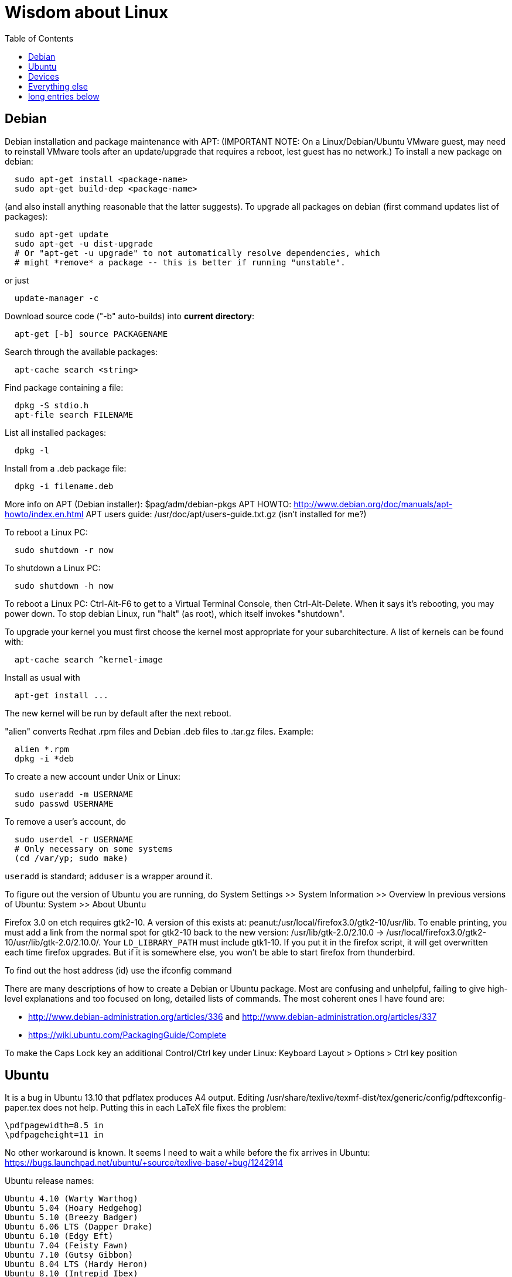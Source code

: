 = Wisdom about Linux
:toc:
:toc-placement: manual

toc::[]


== Debian

Debian installation and package maintenance with APT:
(IMPORTANT NOTE:
On a Linux/Debian/Ubuntu VMware guest, may need to reinstall VMware tools
after an update/upgrade that requires a reboot, lest guest has no network.)
To install a new package on debian:
```
  sudo apt-get install <package-name>
  sudo apt-get build-dep <package-name>
```
(and also install anything reasonable that the latter suggests).
To upgrade all packages on debian (first command updates list of packages):
```
  sudo apt-get update
  sudo apt-get -u dist-upgrade
  # Or "apt-get -u upgrade" to not automatically resolve dependencies, which
  # might *remove* a package -- this is better if running "unstable".
```
or just
```
  update-manager -c
```
Download source code ("-b" auto-builds) into *current directory*:
```
  apt-get [-b] source PACKAGENAME
```
Search through the available packages:
```
  apt-cache search <string>
```
Find package containing a file:
```
  dpkg -S stdio.h
  apt-file search FILENAME
```
List all installed packages:
```
  dpkg -l
```
Install from a .deb package file:
```
  dpkg -i filename.deb
```
More info on APT (Debian installer): $pag/adm/debian-pkgs
APT HOWTO: http://www.debian.org/doc/manuals/apt-howto/index.en.html
APT users guide: /usr/doc/apt/users-guide.txt.gz (isn't installed for me?)

To reboot a Linux PC:
```
  sudo shutdown -r now
```
To shutdown a Linux PC:
```
  sudo shutdown -h now
```
To reboot a Linux PC:  Ctrl-Alt-F6 to get to a Virtual Terminal Console,
  then Ctrl-Alt-Delete.  When it says it's rebooting, you may power down.
To stop debian Linux, run "halt" (as root), which itself invokes "shutdown".

To upgrade your kernel you must first choose the kernel most appropriate
for your subarchitecture.  A list of kernels can be found with:
```
  apt-cache search ^kernel-image
```
Install as usual with
```
  apt-get install ...
```
The new kernel will be run by default after the next reboot.

"alien" converts Redhat .rpm files and Debian .deb files to .tar.gz files.
Example:
```
  alien *.rpm
  dpkg -i *deb 
```

To create a new account under Unix or Linux:
```
  sudo useradd -m USERNAME
  sudo passwd USERNAME
```
To remove a user's account, do
```
  sudo userdel -r USERNAME
  # Only necessary on some systems
  (cd /var/yp; sudo make)
```
`useradd` is standard; `adduser` is a wrapper around it.
// After running useradd or userdel (or userdel -r), always do
//   cd /var/yp
//   sudo make



To figure out the version of Ubuntu you are running, do
  System Settings >> System Information >> Overview
In previous versions of Ubuntu:
  System >> About Ubuntu

Firefox 3.0 on etch requires gtk2-10.  A version of this exists
at: peanut:/usr/local/firefox3.0/gtk2-10/usr/lib.  To enable
printing, you must add a link from the normal spot for gtk2-10
back to the new version:
  /usr/lib/gtk-2.0/2.10.0 -> /usr/local/firefox3.0/gtk2-10/usr/lib/gtk-2.0/2.10.0/.
Your `LD_LIBRARY_PATH` must include gtk1-10.  If you put it in the firefox
script, it will get overwritten each time firefox upgrades.  But if it
is somewhere else, you won't be able to start firefox from thunderbird.

To find out the host address (id) use the ifconfig command

There are many descriptions of how to create a Debian or Ubuntu package.
Most are confusing and unhelpful, failing to give high-level explanations
and too focused on long, detailed lists of commands.  The most coherent
ones I have found are:
//nobreak

 * http://www.debian-administration.org/articles/336 and http://www.debian-administration.org/articles/337
 * https://wiki.ubuntu.com/PackagingGuide/Complete

To make the Caps Lock key an additional Control/Ctrl key under Linux:
  Keyboard Layout > Options > Ctrl key position



== Ubuntu

It is a bug in Ubuntu 13.10 that pdflatex produces A4 output.
Editing /usr/share/texlive/texmf-dist/tex/generic/config/pdftexconfig-paper.tex does not help.
Putting this in each LaTeX file fixes the problem:
```
\pdfpagewidth=8.5 in
\pdfpageheight=11 in
```
No other workaround is known.
It seems I need to wait a while before the fix arrives in Ubuntu:
https://bugs.launchpad.net/ubuntu/+source/texlive-base/+bug/1242914

Ubuntu release names:
----
Ubuntu 4.10 (Warty Warthog)
Ubuntu 5.04 (Hoary Hedgehog)
Ubuntu 5.10 (Breezy Badger)
Ubuntu 6.06 LTS (Dapper Drake)
Ubuntu 6.10 (Edgy Eft)
Ubuntu 7.04 (Feisty Fawn)
Ubuntu 7.10 (Gutsy Gibbon)
Ubuntu 8.04 LTS (Hardy Heron)
Ubuntu 8.10 (Intrepid Ibex)
Ubuntu 9.04 (Jaunty Jackalope)
Ubuntu 9.10 (Karmic Koala)
Ubuntu 10.04 LTS (Lucid Lynx)
Ubuntu 10.10 (Maverick Meerkat)
Ubuntu 11.04 (Natty Narwhal)
Ubuntu 11.10 (Oneiric Ocelot)
Ubuntu 12.04 LTS (Precise Pangolin)
Ubuntu 12.10 (Quantal Quetzal)
Ubuntu 13.04 (Raring Ringtail)
Ubuntu 13.10 (Saucy Salamander)
Ubuntu 14.04 LTS (Trusty Tahr)
Ubuntu 14.10 (Utopic Unicorn)
Ubuntu 15.04 LTS (Vivid Vervet)
----


== Devices

When using a USB stick under Linux, give it plenty of time to finish
writing a file.
To mount a USB stick drive or CD-ROM on Ubuntu,
  just insert it, and it appears under `/run/media/${USER}/' or '/media'.
To eject it, first do
----
  umount /run/media/${USER}/DISKNAME
  umount /media/DISKNAME
----

To use a floppy under Linux, either dd or mtools is probably all you need.
(Just use the "m*" commands such as "mdir", "mcopy", etc.)
To use a CD-ROM/DVD drive under Linux, mount it.  (The same may go for ZIP
drives, but some weirdnesses apply, so use a /dev/zip link instead to get
all that right.)

A better solution for using a floppy is mtools:  use mdir, mcopy, etc.
On 7/12/2001, these commands mounted the meoptiplex zip drive:
```
  /sbin/modprobe ide-scsi
  mount /dev/zip /mnt/zip
```
but a configuration option will be changed to make at least the first
unnecessary.
To mount the floppy, make sure /mnt/floppy exists, then do
```
  mount /dev/fd0 /mnt/floppy
```
then use /mnt/floppy; to unmount,
```
  umount /mnt/floppy
```
(Be sure to umount before ejecting the floppy!)
To use the devices, I appear to need to be root on the local machine.  But
that root doesn't necessarily have read-access to my private files!

When an Amazon Kindle is plugged into Ubuntu Linux, it is mounted not at
/mnt but at /media/${HOME}/Kindle .



== Everything else

DMA settings on the hard disks make a significant (10X) difference
in performance.  The command '/sbin/hdparm /dev/hda' will (on most
machines, those with IDE disks) show whether or not DMA is
turned on.  '/sbin/hdparm -d 1 /dev/hda' will turn DMA on.  This
may cause a hang/crash if done while the disk is being used.

Linux system messages can be found in /var/log/messages*
Look at the man pages on dmesg and syslogd as well.

You can get a simple list of all of the subscribers to a mailing
list by sending mail to _list_-request@lists.csail.mit.edu and
putting 'who _password_' on a line by itself.  It will mail back
a list of subscribers.  This is not easily available via the 
web interface.

To enable NFS access, edit the `/etc/exports` file on each machine.
For example, to grant access to 128.30.65.238, change the line to
```
  /scratch        128.30.84.0/24(rw) 128.30.65.238(rw)
```
'man exports' for more detail.  After changing the file, execute
```
  sudo /etc/rc5.d/S20nfs-kernel-server restart
```
to reread the file.

Debian backports (of packages not yet available on stable) can be found at
backports.org.  Instructions on how to use backports are available at:
http://www.backports.org/dokuwiki/doku.php?id=instructions.  If you
want to install on all pag machines, consider copying the .deb files
from /var/cache/apt/archives to $pag/adm/extra-debs and then intall
them elsewhere using 'dpkg -i' directly.  This needs to be done separately
for the 64 bit package.

To get a list of SSIDs of all wireless networks in range:
```
  sudo iwlist scan
```

To make all CUPS based printing clients spool through CSAIL servers, and
get theirs PPDs from there as well, create the file `/etc/cups/client.conf`
containing the single line:
[source]
./etc/cups/client.conf
----
ServerName cups.csail.mit.edu
----

If a system log file (messages, kern.log, syslog) grows too large, it
can be compress or removed (delete,rm) by the following commands:
```
  sudo /etc/init.d/sysklogd stop
  sudo rm /var/log/{syslog,kern.log,messages}
  sudo /etc/init.d/sysklogd start
```

File `/etc/debian_version` gives the version number of Debian that you are
running.  Versionnumber-to-codename correspondence:
  http://en.wikipedia.org/wiki/Debian#Releases
```
  4.0 = Etch (released April 2007)
  5.0 = Lenny (released Feb 2009)
  unstable is always codenamed "sid"
```
As of 4/2010:
  stable = lenny (5.0)
  testing = squeeze (6.0)

I disabled ipv6 by editing /etc/modprobe.d/aliases:
```
  -alias net-pf-10 ipv6
  +# alias net-pf-10 ipv6
  +alias net-pf-10 off
  +alias ipv6 off
```
because "dmesg" said:
  [  758.258184] eth0: no IPv6 routers present

To recompile the Debian package "foobar" from source code:
```
  # Install any packages needed for the compile
  sudo apt-get build-dep foobar
  # Download the source code
  apt-get source foobar
  cd foobar-1.42
  # Compile:
  debian/rules build
  # Make .deb package:
  fakeroot debian/rules binary
```
You'll then have a foobar_1.42-12_i386.deb file in the directory you
*started in*, which you can install with "dpkg -i". The version of the
source that apt-get gets is controlled by the /etc/apt/sources.list
file.  You can often "backport" an updated package from a newer
release to an older release by fetching the newer source and compiling
it on a machine running the older release. This tends to work well for
small, slowly changing, and optional packages, and not so well for
ones that are large or have a lot of dependencies.

Segmentation faults or memory errors reported by glibc's malloc/free
generally represent a serious bug in a program that needs to be
fixed. But what if you just want the program to keep running so you
can get your real work done? Depending on the failure, one or more of
the following might allow execution to continue:

  * Run the program under valgrind (Memcheck)
  * Run with the environment variable `MALLOC_CHECK_` (note trailing underscore) set to 0
  * Run the program under gdb, and give gdb the command
```
    handle sigsegv nostop nopass
```

To check the Debian package version for a program you're running,
first find the package name with "dpkg -S", then get information about
the installed package with "dpkg -s". A Debian package number
generally consists of the upstream package version, then a "-", then
the Debian package version, which might reflect changes in the
packaging or extra bug fixes. For instance, suppose you're interested
in Emacs:
```
  > readlink -f `which emacs`
  /usr/bin/emacs21-x
  > dpkg -S /usr/bin/emacs21-x
  emacs21
  > dpkg -s emacs21 | fgrep Version:
  Version: 21.4a+1-3etch1
  # For comparison:
  > emacs --version | head +1
  GNU Emacs 21.4.1
```

To determine which shell you are running, do one of these:
```
  echo $0
  ps -p $$
```

For a list of installed fonts under Linux (X windows), run "xlsfonts".
Also see xfontsel.

The X Windows display server is the local machine.
The client is the machine on which the application is running.

To view the launcher in Ubuntu:
  Alt-F1
To get the search box:
  Click the Ubuntu logo in the upper left corner, then press ESC

To update the date on Ubuntu Linux:
----
  date ; sudo ntpdate -s time.nist.gov ; date
----
or alternately:
----
  date ; sudo service ntp stop ; sudo ntpdate -s time.nist.gov ; sudo service ntp start ; date
  date ; sudo service ntp stop ; sudo ntpd -gq ; sudo service ntp start ; date
----

bsh/csh/tsh quote arbitrary string with single quotes:
Single quotes quote anything but other single quotes.  A single quote
can be quoted by a backslash, but NOT within single quotes.  Thus, to
quote a string with single quotes, terminate the string, escape the single
quote, and start a new single quoted string.
For example, to quote: "Jeff's toy":
---
    'Jeff'\''s toy'
---
  The replace strings are: "'" and "'\\''"


X11 problems monitor logfile XF86Config-4:
If the X11 server doesn't start, look at the log file it creates.
The log file is:  /var/log/XFree86.0.log.  Older version of the
log file should also be present.

Resolution and/or font problems:
Sometimes the problem is simply that the display has screwed up when
it autoadjusts.  Try logging in and out.  If that doesn't work play
with the buttons on the front of the screen to make sure it is correct
(peanut currently has a 1920x1200 monitor).
To see what X thinks, use xdpyinfo | grep -i pixel  or
xrandr (with no arguments) will print out the choices.


== long entries below


>entry changing display

    get-edid and parse-edid programs will get information about
    a monitor.  Execute

      sudo get-edid | parse-edid

    to get a section that can be plugged into the /etc/X11/XF86Config-4
    file.  Add the new resolution (if necessary) onto the appropriate
    mode lines and change the 'Monitor' setting under 'Screen' to point
    to the new Monitor entry.

    The X server needs to be restarted to do this.  Use
    ctrl-alt-backspace while the login box is displayed to
    reset the server

>entry fonts on debian

    Most fonts under kde are controlled from the kde control panel (available
    on the panel or through the K)

    Some fonts, however, are controlled by the gnome font chooser.  This
    is gnome-font-properties.  In particular the mozilla menus and text outside
    of browser pages/mail are controlled by the application font choice here.
    A good choice seems to be Aria 9, but others are good as well.

    Note that under Lenny, there is no longer a gnome-font-properties.  There
    is a gnome-control-center which has similar capabilities.  But, it
    relies on the gnome-settings-daemon which I can't get to run under
    KDE.  I did find that you can edit the file .gtkrc-2.0 with the
    following lines:

      gtk-icon-theme-name = "Human"
      gtk-theme-name = "Human"
      gtk-font-name = "Arial 9"
      style "font"
      {
      font_name = "Tahoma 8"
      }
      widget_class *" style "font"

    I think the critical line is gtk-font-name.  Creating this file does
    seem to control the gtk fonts

    Jeff likes the following fonts in gnome-font-properties:

      Application font:     Arial 9
      Document font:        Sans 10
      Desktop font:         URW Palladio L Roman 10
      Windows Title Font:   Sans Bold 10
      Fixed width font:     MiscFixedSC613

    Newer applications use truetype or postscript fonts.  These are the
    only ones that will show up in their lists.  Older applications (emacs,
    xterm, etc) use standard X fonts and -fixed still seems to be an excellent
    choice.  If you need a good monospace font that is truetype use
    MiscFixedSC613 which is very smilar to the old fixed font.  As of
    the new release of Debian (9/2007), the 'neep' font seems pretty
    good for a fixed width font, it you don't want to install special
    fonts (instruction to do so are below).

    Some information from David:

     debian boxes by default run KDE.  Also, by default, the gnome desktop
     is rather broken, with the window list unoperational.  So, KDE seems
     a fine choice as a desktop.  However, there are several problems:

    1) Eclipse looks bad under KDE: Among other problems, there is no
       highlighting in context menus, making keyboard-only operations
       painful.
    2) Eclipse chooses huge fonts for UI elements, under KDE and Gnome.
    3) Even if you could get fonts normal-sized, the available TrueType fonts
       under Linux are severely restricted

    4) Apps started under KDE do not inherit your environment from
       .bashrc (or whatever).  If you run, for example, TeX under
       Emacs, this is annoying.

    Depending on your preferences, these might not all feel like problems.

    Here, then, is my setup:

    1) I have the following in my .xsession:

    #!/bin/bash
    source ~/.bashrc
    startkde

    2) At the login screen, I set my session type to Default.  This
       will invoke the .xsession, which will set my environment
       variables, and then start KDE.

    3) I executed the following command:

    ln -s /usr/bin/gnome-settings-daemon ~/.kde/Autostart/

    This lets Gnome take over font selection and UI elements.

    4) I added some better fonts.  If you copy over from turnip
       /usr/share/fonts/truetype/msttcorefonts/*,
       /etc/defoma/hints/tahoma.hints, and
       /etc/defoma/hints/msttcorefonts.hints, then you can install the
       fonts with

    defoma-font register-all /etc/defoma/hints/tahoma.hints
    defoma-font register-all /etc/defoma/hints/msttcorefonts.hints

    5) I selected the fonts I wanted.  This requires settings in several
       places:
     a) The KDE control panel
     b) The Gnome control panel: /usr/bin/gnome-font-properties
     c) Eclipse's internal fonts: Window > Preferences > Colors and Fonts

    My personal favorites are Tahoma for UI elements, and 6x13 for
    monotype text, but your mileage may vary.  I strongly recommend, when
    using gnome-font-properties, that you go into the Details... pane and
    select Full Hinting.  Other settings are up to you.

    Share and Enjoy,

       David Saff

>entry Berkeley DB database

    The Berkeley DB is a simple hash or B tree database that correlates
    keys and values.  It can be saved in a file.  There are many versions
    of the database.  The following describes some of it.

    We have a number of different versions installed.  The utilities are
    named with their version number.  For example we have db_dump, db3_dump,
    db4.2_dump, db_dump185.  The 4.2 versions are used by perl.  The
    documentation for the 4.2 versions are at
    /usr/share/doc/db4.2-doc/utility/*.html

      Oh boy.  Welcome to the world of pain that is Berkeley DB.

      We have the API changes (1.85, 2, 3.0, 3.1, 3.2, 3.3, 4.0, 4.1, ...)
      Then there are the on-disc database format versions

      4.1 changed:
              Btree/Recno: version 8 to version 9
              Hash: version 7 to version 8
              Queue: version 3 to version 4
      4.0 changed the on-disc log format
      3.3 did not change any on-disc formats.
      3.2 changed:
              Queue: version 2 to version 3
      3.1 changed:
              Btree/Recno: version 7 to version 8
              Hash: version 6 to version 7.
      3.0 changed:
              Btree/Recno: version 6 to version 7
              Hash: version 5 to version 6.

      (fwiw, Debian's db3 is db3.2.  other distributions vary.)

      So far, all versions of Berkeley DB support the 1.85 interface.
      However none, that I'm aware of, support the previous version's
      interfaces.  There's some hope since db4.1's on-disc formats are
      backwards-compatible with 4.0's, and do not require upgrades.

      There's no tool to _downgrade_ a db to an older version so going
      backwards is kind of hard.

      Changing what version of DB you use is a major pain.

      > I'm in the middle of building an application that uses BerkeleyDB but
      > I'd prefer to use a newer version, and I'd prefer to use
      > libberkeley-db-perl under mod_perl ... but that's impossible, since
      > Apache (and its whole dependency tree) are linked against libdb2.

      Trust me, I don't like it any more than you do.

      > It's clear that libdb3 is handy, since there are 315 packages that
      > Depend: on it.  Thank heavens libdb4 hasn't made it in yet (altho
      > -utils has),  or it'd be worse ...

      both libdb4.0 and libdb4.1 are in sid.

>entry installing vmware workstation tools on a linux guest

In version 6.0 and above of vmware workstation, the installation
is supposed to occur automatically when you choose 'install vmware
tools' from the VM menu.  However, that does not seem to work.
Follow the instructions for release 5.5 at:

  http://www.vmware.com/support/ws55/doc/ws_newguest_tools_linux.html

>entry Installing VMWare 6.0 on linux

1. If you have a previous version installed, uninstall it with
   the vmware-uninstall.pl script.  That script is usually
   found in /usr/vmware/bin, or the original vmware-distrib/bin
   directory.

2. Get the download from tig.  It is available on TIGs list of
   of software (https://tig.csail.mit.edu/software/) or directly
   at: https://tig.csail.mit.edu/software/software_title/show/87.

3. Untar the distribution

   tar -xvzf VMware-workstation-6.0.0-45731.i386.tar.gz

4. Run "cd vmware-distrib; sudo ./vmware-install.pl":

   * Choose to install in /usr/vmware.
   * You will need to build a module for your kernel. When it asks for
     the location of your kernel include files, on a 32 bit machine say:

       /var/autofs/net/peanut/scratch2/jhp/vmware6/linux-source-2.6.18.8-csail-32/include
    on a 64 bit machine say: 

      /var/autofs/net/peanut/scratch2/jhp/vmware6/linux-source-2.6.18.8-csail-64/include

5. Now, you can say /usr/vmware/bin/vmware to start VMware.

6. You'll need a license key (serial number) to actually do
   anything. You can get a 30-day evaluation for free from VMware's
   web site in return for agreeing to receive spam, or you can request
   a permanent key from TIG (from the same place where you downloaded
   the software).

The include directory in step 3 is generated as follows.  Note that
the name specified in the append-to-version switch of the make-kpkg
command must match the csail name you see in 'uname -rv'.

  tar xvjf /usr/src/linux-source-2.6.18.8-csail.tar.bz2
  cd linux-source-2.6.18.8-csail/
  copy /boot/config-2.6.18.8-csail .config
  make-kpkg --append-to-version=-csail configure
  make scripts

(Instruction from smcc, updated for 6.0 by jhp on Sept 26 2007)

>entry Installing windows and other setup in VMWare

  - You can install windows from an ISO disk image.  The image is available
    on the TIG software page.  From vmware, select 
    vm->removable-devices->cd-rom->edit and then attach the CD to the
    image.  Don't use a dell re-install disk or the like.  The license key
    from TIG will not work with it.

  - Install vmware tools.  This vastly improves performance that mouse
    operation.  From the VMware menu, choose vm->install-vmware-tools.

  - Get the MIT certificates into your new windows browser.  First
    download the certificate that identifes MIT.  Then import your
    identification certificate.  This is done from tools->internet-options.
    On that page choose 'Content'.  Under 'Certificates' you can import
    certificates.  I also found that I had to click on the 'advanced'
    button on that page and select 'client authentication' which wasn't
    initially selected.

    Export your certificates from Mozilla from edit->preferences.  Then
    expand 'Privacy & Security'->certificates.  Under 'Manage Certificates'
    you can export/backup a certificate.

  - Install MicroSoft office.  This is available from TIG as a download.

  - Install Visual Studio C++ version 6.0.  The ID number is:

    335-3353356

  - Install cygwin.  See http://www.cygwin.com for more info.  Basically
    download and run setup.exe (which is referenced on that page).

